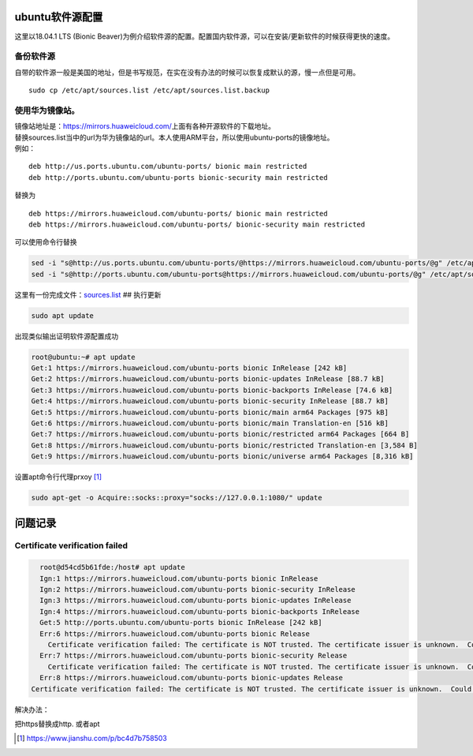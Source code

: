 ubuntu软件源配置
=================

这里以18.04.1 LTS (Bionic
Beaver)为例介绍软件源的配置。配置国内软件源，可以在安装/更新软件的时候获得更快的速度。

备份软件源
----------

自带的软件源一般是美国的地址，但是书写规范，在实在没有办法的时候可以恢复成默认的源，慢一点但是可用。

::

   sudo cp /etc/apt/sources.list /etc/apt/sources.list.backup

使用华为镜像站。
----------------

| 镜像站地址是：\ https://mirrors.huaweicloud.com/\ 上面有各种开源软件的下载地址。
| 替换sources.list当中的url为华为镜像站的url。本人使用ARM平台，所以使用ubuntu-ports的镜像地址。
| 例如：

::

   deb http://us.ports.ubuntu.com/ubuntu-ports/ bionic main restricted
   deb http://ports.ubuntu.com/ubuntu-ports bionic-security main restricted

替换为

::

   deb https://mirrors.huaweicloud.com/ubuntu-ports/ bionic main restricted
   deb https://mirrors.huaweicloud.com/ubuntu-ports/ bionic-security main restricted

可以使用命令行替换

.. code:: shell-session

   sed -i "s@http://us.ports.ubuntu.com/ubuntu-ports/@https://mirrors.huaweicloud.com/ubuntu-ports/@g" /etc/apt/sources.list
   sed -i "s@http://ports.ubuntu.com/ubuntu-ports@https://mirrors.huaweicloud.com/ubuntu-ports/@g" /etc/apt/sources.list

这里有一份完成文件：\ `sources.list <resources/sources.list>`__ ##
执行更新

.. code:: shell-session

   sudo apt update

出现类似输出证明软件源配置成功

.. code:: shell-session

   root@ubuntu:~# apt update
   Get:1 https://mirrors.huaweicloud.com/ubuntu-ports bionic InRelease [242 kB]
   Get:2 https://mirrors.huaweicloud.com/ubuntu-ports bionic-updates InRelease [88.7 kB]
   Get:3 https://mirrors.huaweicloud.com/ubuntu-ports bionic-backports InRelease [74.6 kB]
   Get:4 https://mirrors.huaweicloud.com/ubuntu-ports bionic-security InRelease [88.7 kB]
   Get:5 https://mirrors.huaweicloud.com/ubuntu-ports bionic/main arm64 Packages [975 kB]
   Get:6 https://mirrors.huaweicloud.com/ubuntu-ports bionic/main Translation-en [516 kB]
   Get:7 https://mirrors.huaweicloud.com/ubuntu-ports bionic/restricted arm64 Packages [664 B]
   Get:8 https://mirrors.huaweicloud.com/ubuntu-ports bionic/restricted Translation-en [3,584 B]
   Get:9 https://mirrors.huaweicloud.com/ubuntu-ports bionic/universe arm64 Packages [8,316 kB]


设置apt命令行代理prxoy [#apt_prxy]_

.. code-block:: shell

   sudo apt-get -o Acquire::socks::proxy="socks://127.0.0.1:1080/" update

问题记录
=============

Certificate verification failed
------------------------------------

.. code-block:: console

    root@d54cd5b61fde:/host# apt update
    Ign:1 https://mirrors.huaweicloud.com/ubuntu-ports bionic InRelease
    Ign:2 https://mirrors.huaweicloud.com/ubuntu-ports bionic-security InRelease
    Ign:3 https://mirrors.huaweicloud.com/ubuntu-ports bionic-updates InRelease
    Ign:4 https://mirrors.huaweicloud.com/ubuntu-ports bionic-backports InRelease
    Get:5 http://ports.ubuntu.com/ubuntu-ports bionic InRelease [242 kB]
    Err:6 https://mirrors.huaweicloud.com/ubuntu-ports bionic Release
      Certificate verification failed: The certificate is NOT trusted. The certificate issuer is unknown.  Could not handshake: Error in the certificate verification. [IP: 117.78.24.32 443]
    Err:7 https://mirrors.huaweicloud.com/ubuntu-ports bionic-security Release
      Certificate verification failed: The certificate is NOT trusted. The certificate issuer is unknown.  Could not handshake: Error in the certificate verification. [IP: 117.78.24.32 443]
    Err:8 https://mirrors.huaweicloud.com/ubuntu-ports bionic-updates Release
  Certificate verification failed: The certificate is NOT trusted. The certificate issuer is unknown.  Could not handshake: Error in the certificate verification. [IP: 117.78.24.32 443]

解决办法：

把https替换成http. 或者apt


.. [#apt_prxy] https://www.jianshu.com/p/bc4d7b758503
